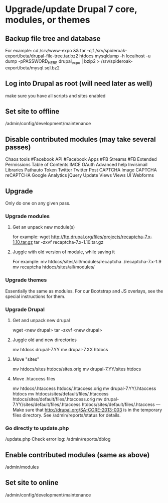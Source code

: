 * Upgrade/update Drupal 7 core, modules, or themes
** Backup file tree and database
   For example:
   cd /srv/www-expo && tar -cjf /srv/spideroak-export/beta/drupal-file-tree.tar.bz2 htdocs
   mysqldump -h localhost -u dump -pPASSWORD_HERE drupal_expo | bzip2  > /srv/spideroak-export/beta/mysql.sql.bz2
** Log into Drupal as root (will need later as well)
   make sure you have all scripts and sites enabled
** Set site to offline
   /admin/config/development/maintenance 
** Disable contributed modules (may take several passes)
   Chaos tools
   #Facebook API
   #Facebook Apps
   #FB Streams
   #FB Extended Permissions
   Table of Contents
   IMCE
   OAuth
   Advanced help
   Invisimail
   Libraries
   Pathauto
   Token
   Twitter
   Twitter Post
   CAPTCHA
   Image CAPTCHA
   reCAPTCHA
   Google Analytics
   jQuery Update
   Views
   Views UI
   Webforms
** Upgrade
   Only do one on any given pass.
*** Upgrade modules
**** Get an unpack new module(s)
     for example:
     wget http://ftp.drupal.org/files/projects/recaptcha-7.x-1.10.tar.gz
     tar -zxvf recaptcha-7.x-1.10.tar.gz
**** Juggle with old version of module, while saving it
     For example:
     mv htdocs/sites/all/modules/recaptcha ./recaptcha-7.x-1.9
     mv recaptcha htdocs/sites/all/modules/
*** Upgrade themes
    Essentially the same as modules. For our Bootstrap and JS
    overlays, see the special instructions for them.
*** Upgrade Drupal
**** Get and unpack new drupal
     wget <new drupal>
     tar -zxvf <new drupal>
**** Juggle old and new directories
     mv htdocs drupal-7.YY
     mv drupal-7.XX htdocs
**** Move "sites"
     mv htdocs/sites htdocs/sites.orig
     mv drupal-7.YY/sites htdocs
**** Move .htaccess files
     mv htdocs/.htaccess htdocs/.htaccess.orig
     mv drupal-7.YY/.htaccess htdocs
     mv htdocs/sites/default/files/.htaccess htdocs/sites/default/files/.htaccess.orig
     mv drupal-7.YY/sites/default/files/.htaccess htdocs/sites/default/files/.htaccess
     ---
     Make sure that http://drupal.org/SA-CORE-2013-003 is in the 
     temporary files directory.
     See /admin/reports/status for details.
*** Go directly to update.php
    /update.php
    Check error log: /admin/reports/dblog
** Enable contributed modules (same as above)
   /admin/modules
** Set site to online
   /admin/config/development/maintenance
